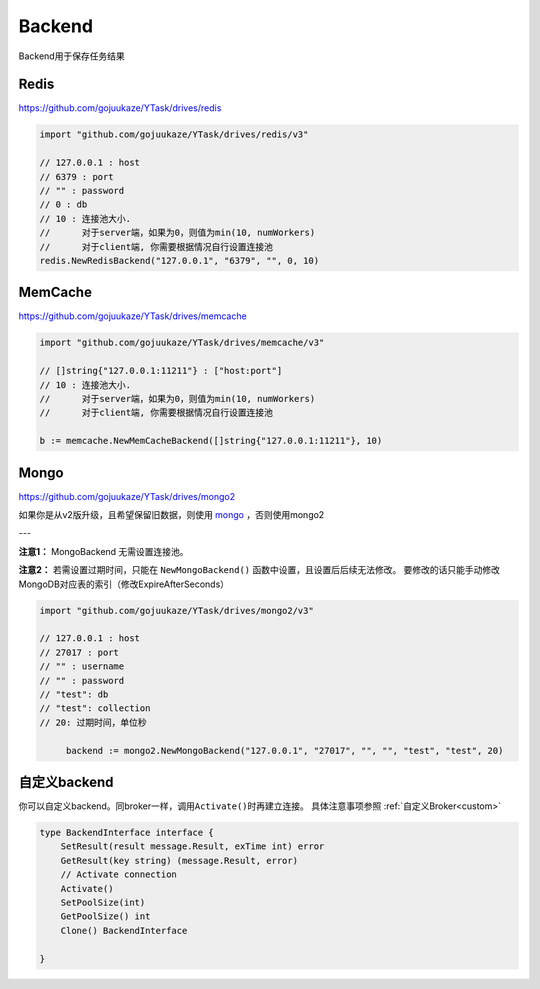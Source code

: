 Backend
===========
Backend用于保存任务结果

Redis
--------------
https://github.com/gojuukaze/YTask/drives/redis

.. code:: go

   import "github.com/gojuukaze/YTask/drives/redis/v3"

   // 127.0.0.1 : host
   // 6379 : port
   // "" : password
   // 0 : db
   // 10 : 连接池大小.
   //      对于server端，如果为0，则值为min(10, numWorkers)
   //      对于client端, 你需要根据情况自行设置连接池
   redis.NewRedisBackend("127.0.0.1", "6379", "", 0, 10)

MemCache
---------------------
https://github.com/gojuukaze/YTask/drives/memcache

.. code:: go

   import "github.com/gojuukaze/YTask/drives/memcache/v3"

   // []string{"127.0.0.1:11211"} : ["host:port"]
   // 10 : 连接池大小.
   //      对于server端，如果为0，则值为min(10, numWorkers)
   //      对于client端, 你需要根据情况自行设置连接池

   b := memcache.NewMemCacheBackend([]string{"127.0.0.1:11211"}, 10)

Mongo
--------------

https://github.com/gojuukaze/YTask/drives/mongo2

如果你是从v2版升级，且希望保留旧数据，则使用 `mongo <https://github.com/gojuukaze/YTask/drives/mongo>`__  ，否则使用mongo2

---

**注意1：** MongoBackend 无需设置连接池。

**注意2：** 若需设置过期时间，只能在 ``NewMongoBackend()`` 函数中设置，且设置后后续无法修改。
要修改的话只能手动修改MongoDB对应表的索引（修改ExpireAfterSeconds）

.. code:: go

   import "github.com/gojuukaze/YTask/drives/mongo2/v3"

   // 127.0.0.1 : host
   // 27017 : port
   // "" : username
   // "" : password
   // "test": db
   // "test": collection
   // 20: 过期时间，单位秒

	backend := mongo2.NewMongoBackend("127.0.0.1", "27017", "", "", "test", "test", 20)

自定义backend
----------------

你可以自定义backend。同broker一样，调用\ ``Activate()``\ 时再建立连接。 具体注意事项参照 :ref:`自定义Broker<custom>`

.. code:: go

   type BackendInterface interface {
       SetResult(result message.Result, exTime int) error
       GetResult(key string) (message.Result, error)
       // Activate connection
       Activate()
       SetPoolSize(int)
       GetPoolSize() int
       Clone() BackendInterface

   }

